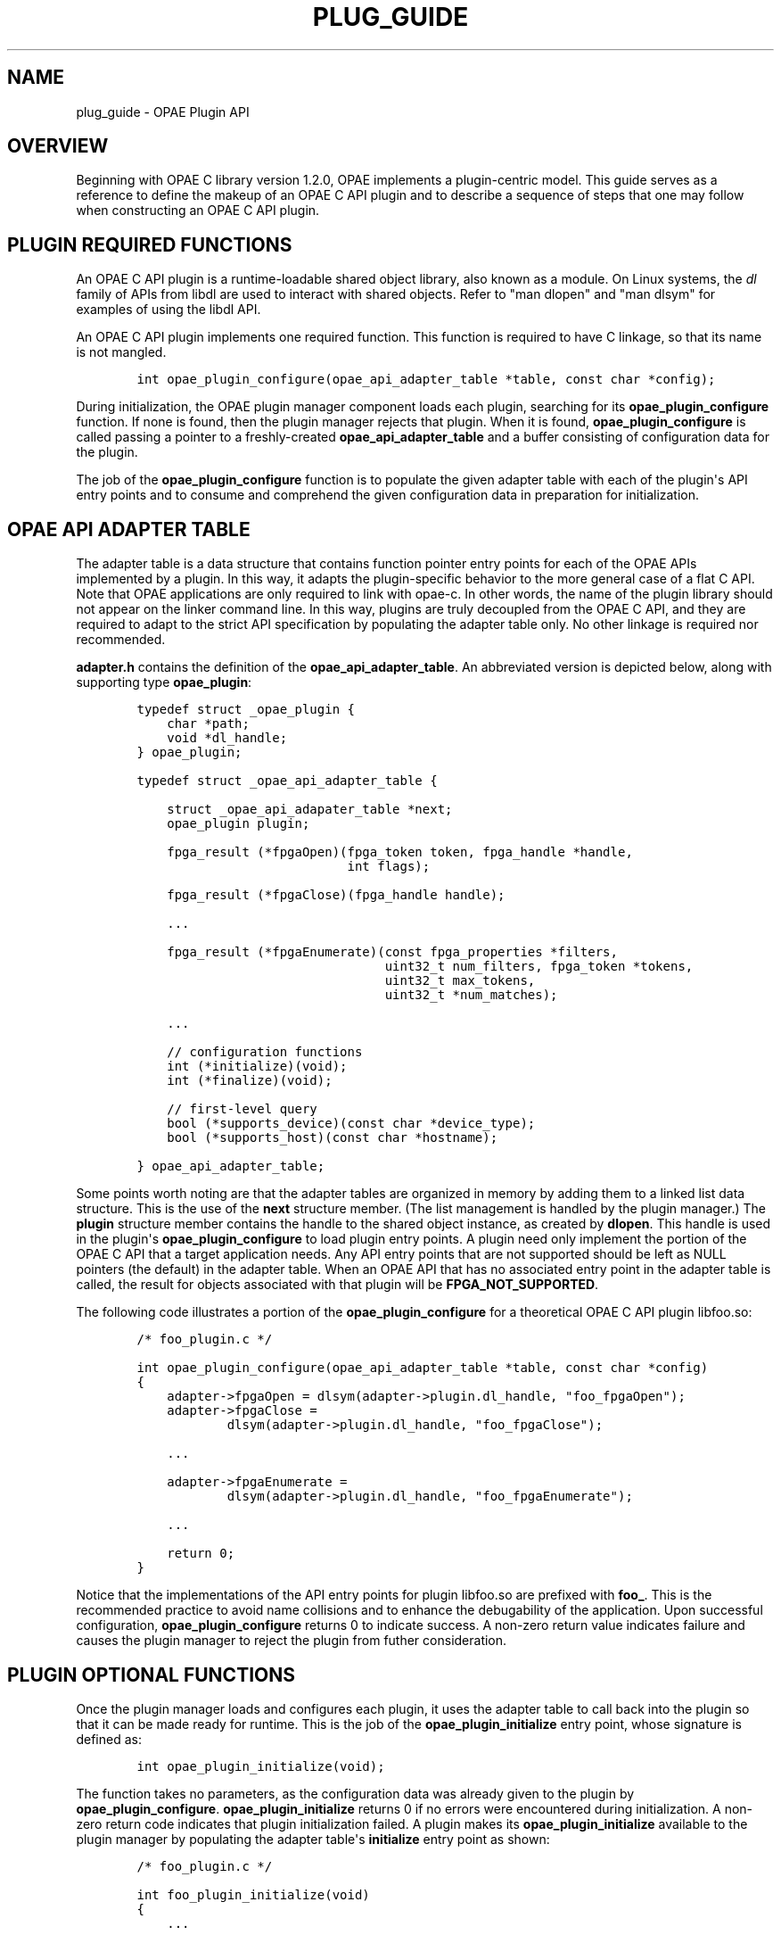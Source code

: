 .\" Man page generated from reStructuredText.
.
.TH "PLUG_GUIDE" "8" "Dec 16, 2020" "2.0.1" "OPAE"
.SH NAME
plug_guide \- OPAE Plugin API
.
.nr rst2man-indent-level 0
.
.de1 rstReportMargin
\\$1 \\n[an-margin]
level \\n[rst2man-indent-level]
level margin: \\n[rst2man-indent\\n[rst2man-indent-level]]
-
\\n[rst2man-indent0]
\\n[rst2man-indent1]
\\n[rst2man-indent2]
..
.de1 INDENT
.\" .rstReportMargin pre:
. RS \\$1
. nr rst2man-indent\\n[rst2man-indent-level] \\n[an-margin]
. nr rst2man-indent-level +1
.\" .rstReportMargin post:
..
.de UNINDENT
. RE
.\" indent \\n[an-margin]
.\" old: \\n[rst2man-indent\\n[rst2man-indent-level]]
.nr rst2man-indent-level -1
.\" new: \\n[rst2man-indent\\n[rst2man-indent-level]]
.in \\n[rst2man-indent\\n[rst2man-indent-level]]u
..
.SH OVERVIEW
.sp
Beginning with OPAE C library version 1.2.0, OPAE implements a plugin\-centric
model. This guide serves as a reference to define the makeup of an OPAE C API
plugin and to describe a sequence of steps that one may follow when constructing
an OPAE C API plugin.
.SH PLUGIN REQUIRED FUNCTIONS
.sp
An OPAE C API plugin is a runtime\-loadable shared object library, also known as
a module. On Linux systems, the \fIdl\fP family of APIs from libdl are used to
interact with shared objects. Refer to "man dlopen" and "man dlsym" for examples
of using the libdl API.
.sp
An OPAE C API plugin implements one required function. This function is required
to have C linkage, so that its name is not mangled.
.INDENT 0.0
.INDENT 3.5
.sp
.nf
.ft C
    int opae_plugin_configure(opae_api_adapter_table *table, const char *config);
.ft P
.fi
.UNINDENT
.UNINDENT
.sp
During initialization, the OPAE plugin manager component loads each plugin,
searching for its \fBopae_plugin_configure\fP function. If none is found, then
the plugin manager rejects that plugin. When it is found, \fBopae_plugin_configure\fP
is called passing a pointer to a freshly\-created \fBopae_api_adapter_table\fP and
a buffer consisting of configuration data for the plugin.
.sp
The job of the \fBopae_plugin_configure\fP function is to populate the given adapter
table with each of the plugin\(aqs API entry points and to consume and comprehend
the given configuration data in preparation for initialization.
.SH OPAE API ADAPTER TABLE
.sp
The adapter table is a data structure that contains function pointer entry points
for each of the OPAE APIs implemented by a plugin. In this way, it adapts the
plugin\-specific behavior to the more general case of a flat C API. Note that
OPAE applications are only required to link with opae\-c. In other words, the
name of the plugin library should not appear on the linker command line. In this
way, plugins are truly decoupled from the OPAE C API, and they are required to
adapt to the strict API specification by populating the adapter table only. No
other linkage is required nor recommended.
.sp
\fBadapter.h\fP contains the definition of the \fBopae_api_adapter_table\fP\&. An abbreviated
version is depicted below, along with supporting type \fBopae_plugin\fP:
.INDENT 0.0
.INDENT 3.5
.sp
.nf
.ft C
    typedef struct _opae_plugin {
        char *path;
        void *dl_handle;
    } opae_plugin;

    typedef struct _opae_api_adapter_table {

        struct _opae_api_adapater_table *next;
        opae_plugin plugin;

        fpga_result (*fpgaOpen)(fpga_token token, fpga_handle *handle,
                                int flags);

        fpga_result (*fpgaClose)(fpga_handle handle);

        ...

        fpga_result (*fpgaEnumerate)(const fpga_properties *filters,
                                     uint32_t num_filters, fpga_token *tokens,
                                     uint32_t max_tokens,
                                     uint32_t *num_matches);

        ...

        // configuration functions
        int (*initialize)(void);
        int (*finalize)(void);

        // first\-level query
        bool (*supports_device)(const char *device_type);
        bool (*supports_host)(const char *hostname);

    } opae_api_adapter_table;
.ft P
.fi
.UNINDENT
.UNINDENT
.sp
Some points worth noting are that the adapter tables are organized in memory by
adding them to a linked list data structure. This is the use of the \fBnext\fP
structure member. (The list management is handled by the plugin manager.)
The \fBplugin\fP structure member contains the handle to the shared object instance,
as created by \fBdlopen\fP\&. This handle is used in the plugin\(aqs \fBopae_plugin_configure\fP
to load plugin entry points. A plugin need only implement the portion of the
OPAE C API that a target application needs. Any API entry points that are not
supported should be left as NULL pointers (the default) in the adapter table.
When an OPAE API that has no associated entry point in the adapter table is
called, the result for objects associated with that plugin will be
\fBFPGA_NOT_SUPPORTED\fP\&.
.sp
The following code illustrates a portion of the \fBopae_plugin_configure\fP for
a theoretical OPAE C API plugin libfoo.so:
.INDENT 0.0
.INDENT 3.5
.sp
.nf
.ft C
    /* foo_plugin.c */

    int opae_plugin_configure(opae_api_adapter_table *table, const char *config)
    {
        adapter\->fpgaOpen = dlsym(adapter\->plugin.dl_handle, "foo_fpgaOpen");
        adapter\->fpgaClose =
                dlsym(adapter\->plugin.dl_handle, "foo_fpgaClose");

        ...

        adapter\->fpgaEnumerate =
                dlsym(adapter\->plugin.dl_handle, "foo_fpgaEnumerate");

        ...

        return 0;
    }
.ft P
.fi
.UNINDENT
.UNINDENT
.sp
Notice that the implementations of the API entry points for plugin libfoo.so
are prefixed with \fBfoo_\fP\&. This is the recommended practice to avoid name
collisions and to enhance the debugability of the application. Upon successful
configuration, \fBopae_plugin_configure\fP returns 0 to indicate success. A
non\-zero return value indicates failure and causes the plugin manager to
reject the plugin from futher consideration.
.SH PLUGIN OPTIONAL FUNCTIONS
.sp
Once the plugin manager loads and configures each plugin, it uses the adapter
table to call back into the plugin so that it can be made ready for runtime.
This is the job of the \fBopae_plugin_initialize\fP entry point, whose signature
is defined as:
.INDENT 0.0
.INDENT 3.5
.sp
.nf
.ft C
    int opae_plugin_initialize(void);
.ft P
.fi
.UNINDENT
.UNINDENT
.sp
The function takes no parameters, as the configuration data was already given
to the plugin by \fBopae_plugin_configure\fP\&. \fBopae_plugin_initialize\fP returns 0
if no errors were encountered during initialization. A non\-zero return code
indicates that plugin initialization failed. A plugin makes its
\fBopae_plugin_initialize\fP available to the plugin manager by populating the
adapter table\(aqs \fBinitialize\fP entry point as shown:
.INDENT 0.0
.INDENT 3.5
.sp
.nf
.ft C
    /* foo_plugin.c */

    int foo_plugin_initialize(void)
    {
        ...

        return 0; /* success */
    }

    int opae_plugin_configure(opae_api_adapter_table *table, const char *config)
    {
        ... 

        adapter\->initialize =
                dlsym(adapter\->plugin.dl_handle, "foo_plugin_initialize");

        ...

        return 0;
    }
.ft P
.fi
.UNINDENT
.UNINDENT
.sp
If a plugin does not implement an \fBopae_plugin_initialize\fP entry point, then
the \fBinitialize\fP member of the adapter table should be left uninitialized.
During plugin initialization, if a plugin has no \fBopae_plugin_initialize\fP
entry in its adapter table, the plugin initialization step will be skipped,
and the plugin will be considered to have initialized successfully.
.sp
Once plugin initialization is complete for all loaded plugins, the system
is considered to be running and fully functional.
.sp
During teardown, the plugin manager uses the adapter table to call into each
plugin\(aqs \fBopae_plugin_finalize\fP entry point, whose signature is defined as:
.INDENT 0.0
.INDENT 3.5
.sp
.nf
.ft C
    int opae_plugin_finalize(void);
.ft P
.fi
.UNINDENT
.UNINDENT
.sp
\fBopae_plugin_finalize\fP returns 0 if no errors were encountered during teardown.
A non\-zero return code indicates that plugin teardown failed. A plugin makes
its \fBopae_plugin_finalize\fP available to the plugin manager by populating the
adapter table\(aqs \fBfinalize\fP entry point as shown:
.INDENT 0.0
.INDENT 3.5
.sp
.nf
.ft C
    /* foo_plugin.c */

    int foo_plugin_finalize(void)
    {
        ...

        return 0; /* success */
    }

    int opae_plugin_configure(opae_api_adapter_table *table, const char *config)
    {
        ... 

        adapter\->finalize =
                dlsym(adapter\->plugin.dl_handle, "foo_plugin_finalize");

        ...

        return 0;
    }
.ft P
.fi
.UNINDENT
.UNINDENT
.sp
If a plugin does not implement an \fBopae_plugin_finalize\fP entry point, then
the \fBfinalize\fP member of the adapter table should be left uninitialized.
During plugin cleanup, if a plugin has no \fBopae_plugin_finalize\fP entry
point in its adapter table, the plugin finalize step will be skipped, and
the plugin will be considered to have finalized successfully.
.sp
In addition to \fBinitialize\fP and \fBfinalize\fP, an OPAE C API plugin has two
further optional entry points that relate to device enumeration. During
enumeration, when a plugin is being considered for a type of device, the
plugin may provide input on that decision by exporting an
\fBopae_plugin_supports_device\fP entry point in the adapter table:
.INDENT 0.0
.INDENT 3.5
.sp
.nf
.ft C
    bool opae_plugin_supports_device(const char *device_type);
.ft P
.fi
.UNINDENT
.UNINDENT
.sp
\fBopae_plugin_supports_device\fP returns true if the given device type is
supported and false if it is not. A false return value from
\fBopae_plugin_supports_device\fP causes device enumeration to skip the
plugin.
.sp
Populating the \fBopae_plugin_supports_device\fP is done as:
.INDENT 0.0
.INDENT 3.5
.sp
.nf
.ft C
    /* foo_plugin.c */

    bool foo_plugin_supports_device(const char *device_type)
    {
        if (/* device_type is supported */)
            return true;

        ...

        return false;
    }

    int opae_plugin_configure(opae_api_adapter_table *table, const char *config)
    {
        ... 

        adapter\->supports_device =
                dlsym(adapter\->plugin.dl_handle, "foo_plugin_supports_device");

        ...

        return 0;
    }
.ft P
.fi
.UNINDENT
.UNINDENT
.sp
\fBNOTE:\fP
.INDENT 0.0
.INDENT 3.5
The \fIopae_plugin_supports_device\fP mechanism serves as a placeholder only.
It is not implemented in the current version of the OPAE C API.
.UNINDENT
.UNINDENT
.sp
Similarly to determining whether a plugin supports a type of device, a plugin
may also answer questions about network host support by populating an
\fBopae_plugin_supports_host\fP entry point in the adapter table:
.INDENT 0.0
.INDENT 3.5
.sp
.nf
.ft C
    bool opae_plugin_supports_host(const char *hostname);
.ft P
.fi
.UNINDENT
.UNINDENT
.sp
\fBopae_plugin_supports_host\fP returns true if the given hostname is supported
and false if it is not. A false return value from \fBopae_plugin_supports_host\fP
causes device enumeration to skip the plugin.
.sp
Populating the \fBopae_plugin_supports_host\fP is done as:
.INDENT 0.0
.INDENT 3.5
.sp
.nf
.ft C
    /* foo_plugin.c */

    bool foo_plugin_supports_host(const char *hostname)
    {
        if (/* hostname is supported */)
            return true;

        ...

        return false;
    }

    int opae_plugin_configure(opae_api_adapter_table *table, const char *config)
    {
        ... 

        adapter\->supports_host =
                dlsym(adapter\->plugin.dl_handle, "foo_plugin_supports_host");

        ...

        return 0;
    }
.ft P
.fi
.UNINDENT
.UNINDENT
.sp
\fBNOTE:\fP
.INDENT 0.0
.INDENT 3.5
The \fIopae_plugin_supports_host\fP mechanism serves as a placeholder only.
It is not implemented in the current version of the OPAE C API.
.UNINDENT
.UNINDENT
.SH PLUGIN CONSTRUCTION
.sp
The steps required to implement an OPAE C API plugin, libfoo.so, are:
.INDENT 0.0
.IP \(bu 2
Create foo_plugin.c: implements \fBopae_plugin_configure\fP,
\fBopae_plugin_initialize\fP, \fBopae_plugin_finalize\fP, \fBopae_plugin_supports_device\fP,
and \fBopae_plugin_supports_host\fP as described in the previous sections.
.IP \(bu 2
Create foo_plugin.h: implements function prototypes for each of the
plugin\-specific OPAE C APIs.
.UNINDENT
.INDENT 0.0
.INDENT 3.5
.sp
.nf
.ft C
    /* foo_plugin.h */

    fpga_result foo_fpgaOpen(fpga_token token, fpga_handle *handle,
                             int flags);

    fpga_result foo_fpgaClose(fpga_handle handle);

    ...

    fpga_result foo_fpgaEnumerate(const fpga_properties *filters,
                                  uint32_t num_filters, fpga_token *tokens,
                                  uint32_t max_tokens,
                                  uint32_t *num_matches);
    ...
.ft P
.fi
.UNINDENT
.UNINDENT
.INDENT 0.0
.IP \(bu 2
Create foo_types.h: implements plugin\-specific types for opaque data
structures.
.UNINDENT
.INDENT 0.0
.INDENT 3.5
.sp
.nf
.ft C
    /* foo_types.h */

    struct _foo_token {
        ...
    };

    struct _foo_handle {
        ...
    };

    struct _foo_event_handle {
        ...
    };

    struct _foo_object {
        ...
    };
.ft P
.fi
.UNINDENT
.UNINDENT
.INDENT 0.0
.IP \(bu 2
Create foo_enum.c: implements \fBfoo_fpgaEnumerate\fP,
\fBfoo_fpgaCloneToken\fP, and \fBfoo_fpgaDestroyToken\fP\&.
.IP \(bu 2
Create foo_open.c: implements \fBfoo_fpgaOpen\fP\&.
.IP \(bu 2
Create foo_close.c: implements \fBfoo_fpgaClose\fP\&.
.IP \(bu 2
Create foo_props.c: implements \fBfoo_fpgaGetProperties\fP,
\fBfoo_fpgaGetPropertiesFromHandle\fP, \fBfoo_fpgaUpdateProperties\fP
.IP \(bu 2
Create foo_mmio.c: implements \fBfoo_fpgaMapMMIO\fP, \fBfoo_fpgaUnmapMMIO\fP
\fBfoo_fpgaWriteMMIO64\fP, \fBfoo_fpgaReadMMIO64\fP, \fBfoo_fpgaWriteMMIO32\fP,
\fBfoo_fpgaReadMMIO32\fP\&.
.IP \(bu 2
Create foo_buff.c: implements \fBfoo_fpgaPrepareBuffer\fP,
\fBfoo_fpgaReleaseBuffer\fP, \fBfoo_fpgaGetIOAddress\fP\&.
.IP \(bu 2
Create foo_error.c: implements \fBfoo_fpgaReadError\fP, \fBfoo_fpgaClearError\fP,
\fBfoo_fpgaClearAllErrors\fP, \fBfoo_fpgaGetErrorInfo\fP\&.
.IP \(bu 2
Create foo_event.c: implements \fBfoo_fpgaCreateEventHandle\fP,
\fBfoo_fpgaDestroyEventHandle\fP, \fBfoo_fpgaGetOSObjectFromEventHandle\fP,
\fBfoo_fpgaRegisterEvent\fP, \fBfoo_fpgaUnregisterEvent\fP\&.
.IP \(bu 2
Create foo_reconf.c: implements \fBfoo_fpgaReconfigureSlot\fP\&.
.IP \(bu 2
Create foo_obj.c: implements \fBfoo_fpgaTokenGetObject\fP,
\fBfoo_fpgaHandleGetObject\fP, \fBfoo_fpgaObjectGetObject\fP,
\fBfoo_fpgaDestroyObject\fP, \fBfoo_fpgaObjectGetSize\fP, \fBfoo_fpgaObjectRead\fP,
\fBfoo_fpgaObjectRead64\fP, \fBfoo_fpgaObjectWrite64\fP\&.
.IP \(bu 2
Create foo_clk.c: implements \fBfoo_fpgaSetUserClock\fP,
\fBfoo_fpgaGetUserClock\fP\&.
.UNINDENT
.SH AUTHOR
Intel DCG FPT SW
.SH COPYRIGHT
2017 Intel Corporation
.\" Generated by docutils manpage writer.
.
